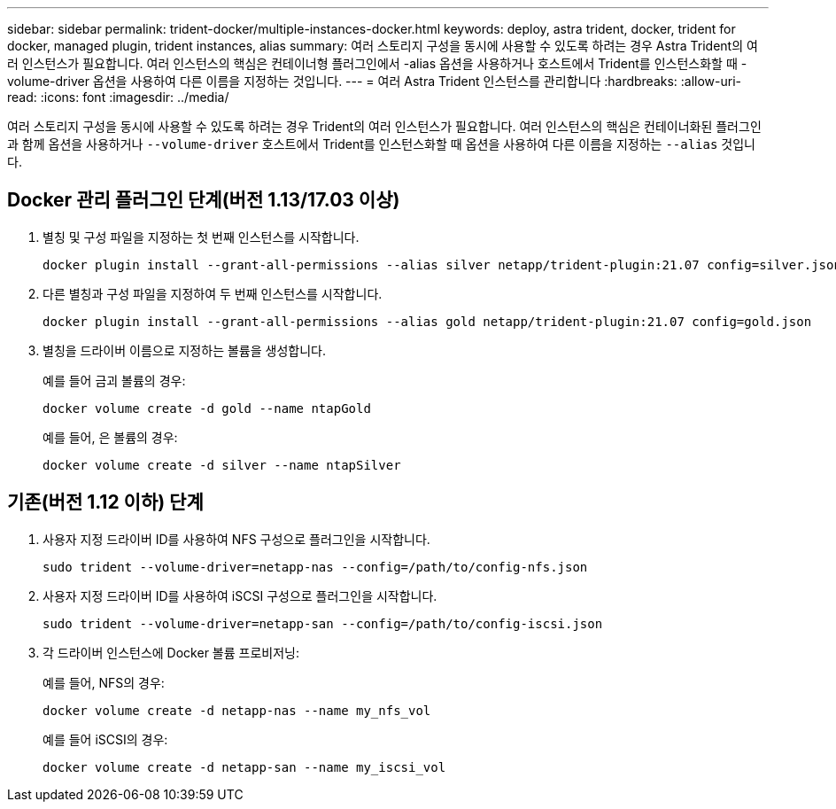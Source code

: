 ---
sidebar: sidebar 
permalink: trident-docker/multiple-instances-docker.html 
keywords: deploy, astra trident, docker, trident for docker, managed plugin, trident instances, alias 
summary: 여러 스토리지 구성을 동시에 사용할 수 있도록 하려는 경우 Astra Trident의 여러 인스턴스가 필요합니다. 여러 인스턴스의 핵심은 컨테이너형 플러그인에서 -alias 옵션을 사용하거나 호스트에서 Trident를 인스턴스화할 때 -volume-driver 옵션을 사용하여 다른 이름을 지정하는 것입니다. 
---
= 여러 Astra Trident 인스턴스를 관리합니다
:hardbreaks:
:allow-uri-read: 
:icons: font
:imagesdir: ../media/


[role="lead"]
여러 스토리지 구성을 동시에 사용할 수 있도록 하려는 경우 Trident의 여러 인스턴스가 필요합니다. 여러 인스턴스의 핵심은 컨테이너화된 플러그인과 함께 옵션을 사용하거나 `--volume-driver` 호스트에서 Trident를 인스턴스화할 때 옵션을 사용하여 다른 이름을 지정하는 `--alias` 것입니다.



== Docker 관리 플러그인 단계(버전 1.13/17.03 이상)

. 별칭 및 구성 파일을 지정하는 첫 번째 인스턴스를 시작합니다.
+
[listing]
----
docker plugin install --grant-all-permissions --alias silver netapp/trident-plugin:21.07 config=silver.json
----
. 다른 별칭과 구성 파일을 지정하여 두 번째 인스턴스를 시작합니다.
+
[listing]
----
docker plugin install --grant-all-permissions --alias gold netapp/trident-plugin:21.07 config=gold.json
----
. 별칭을 드라이버 이름으로 지정하는 볼륨을 생성합니다.
+
예를 들어 금괴 볼륨의 경우:

+
[listing]
----
docker volume create -d gold --name ntapGold
----
+
예를 들어, 은 볼륨의 경우:

+
[listing]
----
docker volume create -d silver --name ntapSilver
----




== 기존(버전 1.12 이하) 단계

. 사용자 지정 드라이버 ID를 사용하여 NFS 구성으로 플러그인을 시작합니다.
+
[listing]
----
sudo trident --volume-driver=netapp-nas --config=/path/to/config-nfs.json
----
. 사용자 지정 드라이버 ID를 사용하여 iSCSI 구성으로 플러그인을 시작합니다.
+
[listing]
----
sudo trident --volume-driver=netapp-san --config=/path/to/config-iscsi.json
----
. 각 드라이버 인스턴스에 Docker 볼륨 프로비저닝:
+
예를 들어, NFS의 경우:

+
[listing]
----
docker volume create -d netapp-nas --name my_nfs_vol
----
+
예를 들어 iSCSI의 경우:

+
[listing]
----
docker volume create -d netapp-san --name my_iscsi_vol
----

